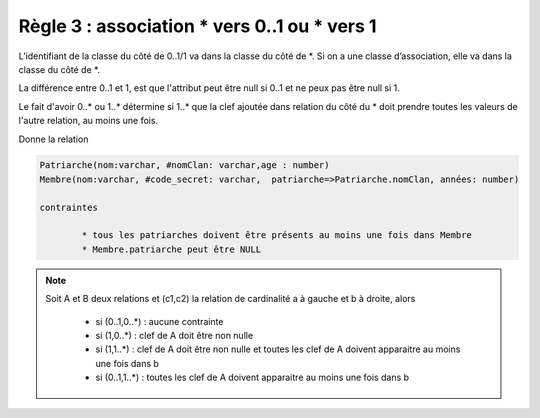 =============================================================
Règle 3 : association * vers 0..1 ou * vers 1
=============================================================

L’identifiant de la classe du côté de 0..1/1 va
dans la classe du côté de \*. Si on a une classe d’association, elle va dans la classe du côté de \*.

La différence entre 0..1 et 1, est que l'attribut
peut être null si 0..1 et ne peux pas être null si 1.

Le fait d'avoir 0..* ou 1..* détermine si 1..* que la clef ajoutée dans relation du côté du \*
doit prendre toutes les valeurs de l'autre relation, au moins une fois.

.. uml::

		@startuml
		class Patriarche {
			 nom : varchar
			 "<u>nomClan" : varchar
			 age : number
		}

		class Membre {
			 nom : varchar
			 "<u>code_secret" : varchar
		}

		Patriarche "0..1" - "1..*" Membre
		(Patriarche, Membre) .. Dirige

		class Dirige {
			années : number
		}
		@enduml

Donne la relation

.. code-block:: none

	Patriarche(nom:varchar, #nomClan: varchar,age : number)
	Membre(nom:varchar, #code_secret: varchar,  patriarche=>Patriarche.nomClan, années: number)

	contraintes

		* tous les patriarches doivent être présents au moins une fois dans Membre
		* Membre.patriarche peut être NULL

.. note::

	Soit A et B deux relations et (c1,c2) la relation de cardinalité a à gauche et b à droite, alors

		* si (0..1,0..*) : aucune contrainte
		* si (1,0..*) : clef de A doit être non nulle
		* si (1,1..*) : clef de A doit être non nulle et toutes les clef de A doivent apparaitre au moins une fois dans b
		* si (0..1,1..*) : toutes les clef de A doivent apparaitre au moins une fois dans b